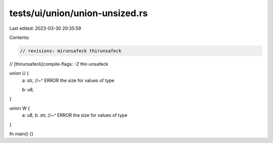 tests/ui/union/union-unsized.rs
===============================

Last edited: 2023-03-30 20:35:59

Contents:

.. code-block:: rs

    // revisions: mirunsafeck thirunsafeck
// [thirunsafeck]compile-flags: -Z thir-unsafeck

union U {
    a: str,
    //~^ ERROR the size for values of type

    b: u8,
}

union W {
    a: u8,
    b: str,
    //~^ ERROR the size for values of type
}

fn main() {}


